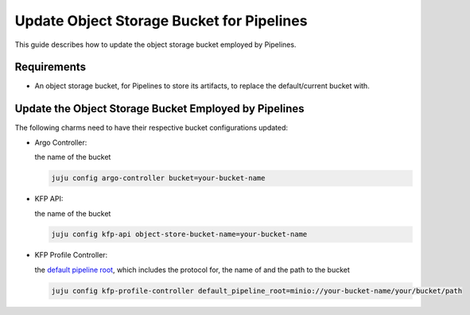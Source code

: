 .. _update_object_storage_bucket_for_pipelines:

Update Object Storage Bucket for Pipelines
==========================================

This guide describes how to update the object storage bucket employed by Pipelines.

------------
Requirements
------------

- An object storage bucket, for Pipelines to store its artifacts, to replace the default/current bucket with.

------------------------------------------------------
Update the Object Storage Bucket Employed by Pipelines
------------------------------------------------------

The following charms need to have their respective bucket configurations updated:

- Argo Controller:

  the name of the bucket

  .. code-block:: bash

    juju config argo-controller bucket=your-bucket-name

- KFP API:

  the name of the bucket

  .. code-block:: bash

    juju config kfp-api object-store-bucket-name=your-bucket-name

- KFP Profile Controller:

  the `default pipeline root <https://www.kubeflow.org/docs/components/pipelines/concepts/pipeline-root>`_, which includes the protocol for, the name of and the path to the bucket

  .. code-block:: bash

    juju config kfp-profile-controller default_pipeline_root=minio://your-bucket-name/your/bucket/path
